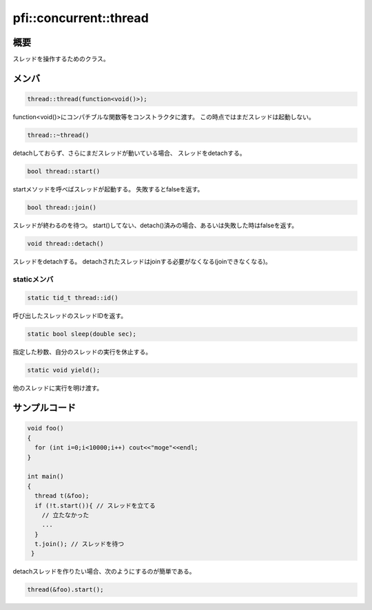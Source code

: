 =======================
pfi::concurrent::thread
=======================

概要
====

スレッドを操作するためのクラス。

メンバ
======

.. code-block:: c++

  thread::thread(function<void()>);

function<void()>にコンパチブルな関数等をコンストラクタに渡す。
この時点ではまだスレッドは起動しない。

.. code-block:: c++

  thread::~thread()

detachしておらず、さらにまだスレッドが動いている場合、
スレッドをdetachする。

.. code-block:: c++

  bool thread::start()

startメソッドを呼べばスレッドが起動する。
失敗するとfalseを返す。

.. code-block:: c++

  bool thread::join()

スレッドが終わるのを待つ。
start()してない、detach()済みの場合、あるいは失敗した時はfalseを返す。

.. code-block:: c++

  void thread::detach()

スレッドをdetachする。
detachされたスレッドはjoinする必要がなくなる(joinできなくなる)。

staticメンバ
------------

.. code-block:: c++

  static tid_t thread::id()

呼び出したスレッドのスレッドIDを返す。

.. code-block:: c++

  static bool sleep(double sec);

指定した秒数、自分のスレッドの実行を休止する。

.. code-block:: c++

  static void yield();

他のスレッドに実行を明け渡す。

サンプルコード
==============

.. code-block:: c++

  void foo()
  {
    for (int i=0;i<10000;i++) cout<<"moge"<<endl;
  }
  
  int main()
  {
    thread t(&foo);
    if (!t.start()){ // スレッドを立てる
      // 立たなかった
      ...
    }
    t.join(); // スレッドを待つ
   }

detachスレッドを作りたい場合、次のようにするのが簡単である。

.. code-block:: c++

  thread(&foo).start();
